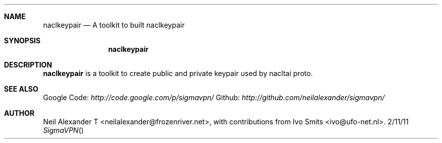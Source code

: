 .Dd 2/11/11
.Dt SigmaVPN
.Sh NAME
.Nm naclkeypair
.Nd A toolkit to built naclkeypair
.Sh SYNOPSIS
.Nm
.Sh DESCRIPTION
.Nm
is a toolkit to create public and private keypair used by nacltai proto.
.Pp
.Sh SEE ALSO
Google Code:
.Ar http://code.google.com/p/sigmavpn/
Github:
.Ar http://github.com/neilalexander/sigmavpn/
.Sh AUTHOR
Neil Alexander T <neilalexander@frozenriver.net>, with contributions from Ivo Smits <ivo@ufo-net.nl>.
